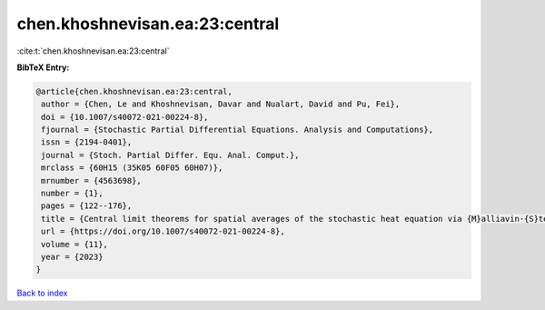 chen.khoshnevisan.ea:23:central
===============================

:cite:t:`chen.khoshnevisan.ea:23:central`

**BibTeX Entry:**

.. code-block:: bibtex

   @article{chen.khoshnevisan.ea:23:central,
    author = {Chen, Le and Khoshnevisan, Davar and Nualart, David and Pu, Fei},
    doi = {10.1007/s40072-021-00224-8},
    fjournal = {Stochastic Partial Differential Equations. Analysis and Computations},
    issn = {2194-0401},
    journal = {Stoch. Partial Differ. Equ. Anal. Comput.},
    mrclass = {60H15 (35K05 60F05 60H07)},
    mrnumber = {4563698},
    number = {1},
    pages = {122--176},
    title = {Central limit theorems for spatial averages of the stochastic heat equation via {M}alliavin-{S}tein's method},
    url = {https://doi.org/10.1007/s40072-021-00224-8},
    volume = {11},
    year = {2023}
   }

`Back to index <../By-Cite-Keys.rst>`_
